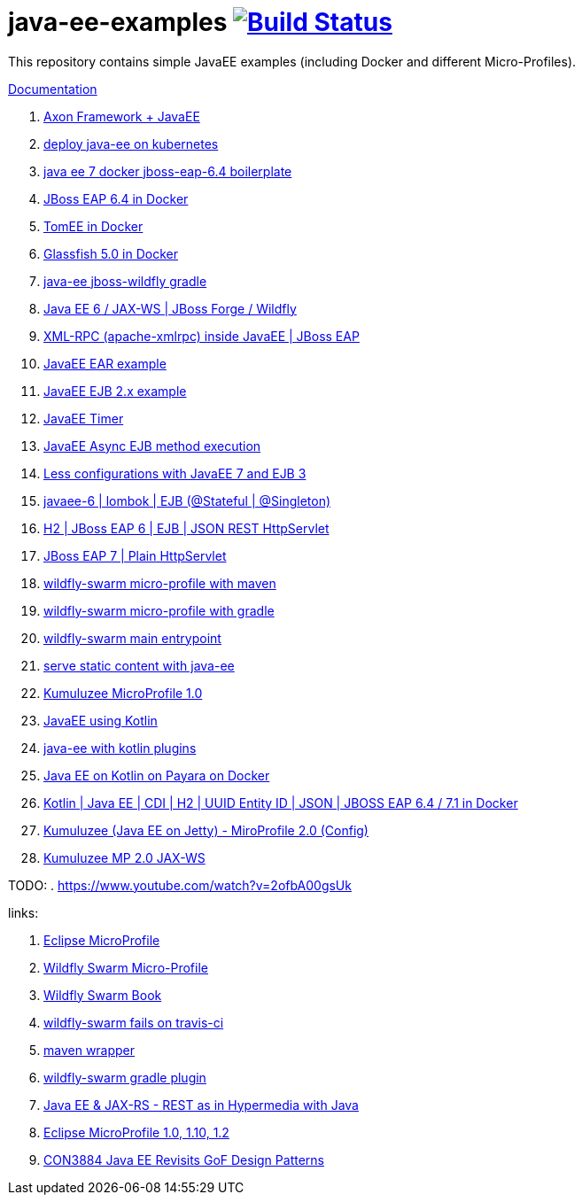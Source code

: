 = java-ee-examples image:https://travis-ci.org/daggerok/java-ee-examples.svg?branch=master["Build Status", link="https://travis-ci.org/daggerok/java-ee-examples"]

//tag::content[]

This repository contains simple JavaEE examples (including Docker and different Micro-Profiles).

link:https://daggerok.github.io/java-ee-examples[Documentation]

. link:https://github.com/daggerok/axon-examples/tree/master/java-ee[Axon Framework + JavaEE]
. link:./java-kube-ee[deploy java-ee on kubernetes]
. link:./java-ee-7-docker-jboss-eap-6.4-quickstart[java ee 7 docker jboss-eap-6.4 boilerplate]
. link:./jboss-eap-ext.js[JBoss EAP 6.4 in Docker]
. link:./tomee-ext.js[TomEE in Docker]
. link:./glassfish-ext.js[Glassfish 5.0 in Docker]
. link:./forge-ws[java-ee jboss-wildfly gradle]
. link:./forge-javaee-6-ws[Java EE 6 / JAX-WS | JBoss Forge / Wildfly]
. link:./xmlrpx[XML-RPC (apache-xmlrpc) inside JavaEE | JBoss EAP]
. link:./ear[JavaEE EAR example]
. link:./ejb-2[JavaEE EJB 2.x example]
. link:./timer[JavaEE Timer]
. link:./timer-async-ejb[JavaEE Async EJB method execution]
. link:./ejb-3-java-ee-7[Less configurations with JavaEE 7 and EJB 3]
. link:./ejb-stateful-singleton[javaee-6 | lombok | EJB (@Stateful | @Singleton)]
. link:./jboss-eap-h2-ejb/[H2 | JBoss EAP 6 | EJB | JSON REST HttpServlet]
. link:./plain-http-servlet/[JBoss EAP 7 | Plain HttpServlet]
. link:./wildfly-swarm-maven[wildfly-swarm micro-profile with maven]
. link:./wildfly-swarm-gradle[wildfly-swarm micro-profile with gradle]
. link:./main-swarm-rest-api[wildfly-swarm main entrypoint]
. link:./main-swarm-static-content[serve static content with java-ee]
. link:./kumuluzee-microprofile-1.0[Kumuluzee MicroProfile 1.0]
. link:./kotlin-java-ee[JavaEE using Kotlin]
. link:./kotlin-plugins-java-ee[java-ee with kotlin plugins]
. link:./kotlin-java-ee-payara-docker[Java EE on Kotlin on Payara on Docker]
. link:./kotlin-javaee-cdi-h2[Kotlin | Java EE | CDI | H2 | UUID Entity ID | JSON | JBOSS EAP 6.4 / 7.1 in Docker]
. link:./rpc[Kumuluzee (Java EE on Jetty) - MiroProfile 2.0 (Config)]
. link:./kumuluzee-mp-2.0-jax-ws[Kumuluzee MP 2.0 JAX-WS]

TODO:
. https://www.youtube.com/watch?v=2ofbA00gsUk

links:

. link:https://microprofile.io/[Eclipse MicroProfile]
. link:http://wildfly-swarm.io/posts/microprofile-with-wildfly-swarm/[Wildfly Swarm Micro-Profile]
. link:https://howto.wildfly-swarm.io/[Wildfly Swarm Book]
. link:https://stackoverflow.com/questions/37273621/fail-to-start-jax-rs-service-on-wildfly-swarm[wildfly-swarm fails on travis-ci]
. link:https://github.com/takari/maven-wrapper[maven wrapper]
. link:https://wildfly-swarm.gitbooks.io/wildfly-swarm-users-guide/getting-started/tooling/gradle-plugin.html[wildfly-swarm gradle plugin]
. link:https://blog.sebastian-daschner.com/entries/rest_with_java_video_course[Java EE & JAX-RS - REST as in Hypermedia with Java]
. link:https://www.youtube.com/watch?v=2ofbA00gsUk[Eclipse MicroProfile 1.0, 1.10, 1.2]
. link:https://www.youtube.com/watch?v=uuGnAV8-m4o[CON3884 Java EE Revisits GoF Design Patterns]

//end::content[]
